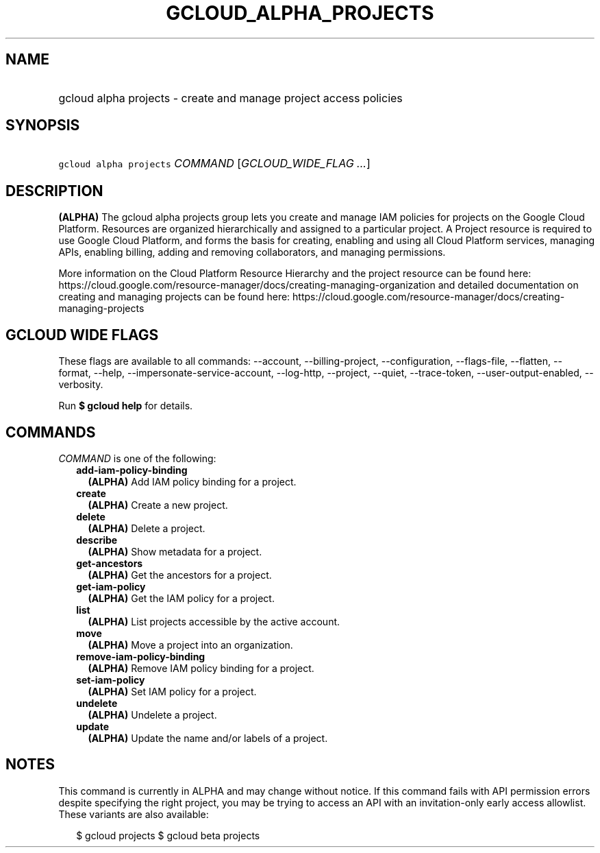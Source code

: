 
.TH "GCLOUD_ALPHA_PROJECTS" 1



.SH "NAME"
.HP
gcloud alpha projects \- create and manage project access policies



.SH "SYNOPSIS"
.HP
\f5gcloud alpha projects\fR \fICOMMAND\fR [\fIGCLOUD_WIDE_FLAG\ ...\fR]



.SH "DESCRIPTION"

\fB(ALPHA)\fR The gcloud alpha projects group lets you create and manage IAM
policies for projects on the Google Cloud Platform. Resources are organized
hierarchically and assigned to a particular project. A Project resource is
required to use Google Cloud Platform, and forms the basis for creating,
enabling and using all Cloud Platform services, managing APIs, enabling billing,
adding and removing collaborators, and managing permissions.

More information on the Cloud Platform Resource Hierarchy and the project
resource can be found here:
https://cloud.google.com/resource\-manager/docs/creating\-managing\-organization
and detailed documentation on creating and managing projects can be found here:
https://cloud.google.com/resource\-manager/docs/creating\-managing\-projects



.SH "GCLOUD WIDE FLAGS"

These flags are available to all commands: \-\-account, \-\-billing\-project,
\-\-configuration, \-\-flags\-file, \-\-flatten, \-\-format, \-\-help,
\-\-impersonate\-service\-account, \-\-log\-http, \-\-project, \-\-quiet,
\-\-trace\-token, \-\-user\-output\-enabled, \-\-verbosity.

Run \fB$ gcloud help\fR for details.



.SH "COMMANDS"

\f5\fICOMMAND\fR\fR is one of the following:

.RS 2m
.TP 2m
\fBadd\-iam\-policy\-binding\fR
\fB(ALPHA)\fR Add IAM policy binding for a project.

.TP 2m
\fBcreate\fR
\fB(ALPHA)\fR Create a new project.

.TP 2m
\fBdelete\fR
\fB(ALPHA)\fR Delete a project.

.TP 2m
\fBdescribe\fR
\fB(ALPHA)\fR Show metadata for a project.

.TP 2m
\fBget\-ancestors\fR
\fB(ALPHA)\fR Get the ancestors for a project.

.TP 2m
\fBget\-iam\-policy\fR
\fB(ALPHA)\fR Get the IAM policy for a project.

.TP 2m
\fBlist\fR
\fB(ALPHA)\fR List projects accessible by the active account.

.TP 2m
\fBmove\fR
\fB(ALPHA)\fR Move a project into an organization.

.TP 2m
\fBremove\-iam\-policy\-binding\fR
\fB(ALPHA)\fR Remove IAM policy binding for a project.

.TP 2m
\fBset\-iam\-policy\fR
\fB(ALPHA)\fR Set IAM policy for a project.

.TP 2m
\fBundelete\fR
\fB(ALPHA)\fR Undelete a project.

.TP 2m
\fBupdate\fR
\fB(ALPHA)\fR Update the name and/or labels of a project.


.RE
.sp

.SH "NOTES"

This command is currently in ALPHA and may change without notice. If this
command fails with API permission errors despite specifying the right project,
you may be trying to access an API with an invitation\-only early access
allowlist. These variants are also available:

.RS 2m
$ gcloud projects
$ gcloud beta projects
.RE

